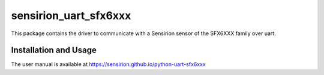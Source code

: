 sensirion_uart_sfx6xxx
======================

This package contains the driver to communicate with a Sensirion sensor of the SFX6XXX family over uart.

Installation and Usage
----------------------

The user manual is available at
https://sensirion.github.io/python-uart-sfx6xxx
